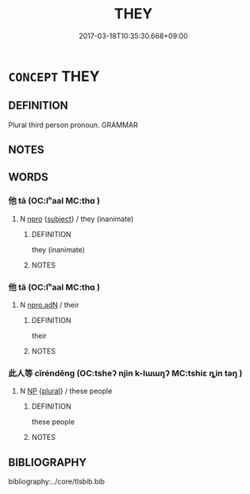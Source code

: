 # -*- mode: mandoku-tls-view -*-
#+TITLE: THEY
#+DATE: 2017-03-18T10:35:30.668+09:00        
#+STARTUP: content
* =CONCEPT= THEY
:PROPERTIES:
:CUSTOM_ID: uuid-19f4f384-238d-4e61-84a5-4b398a7cd43a
:END:
** DEFINITION

Plural third person pronoun. GRAMMAR

** NOTES

** WORDS
   :PROPERTIES:
   :VISIBILITY: children
   :END:
*** 他 tā (OC:lʰaal MC:thɑ )
:PROPERTIES:
:CUSTOM_ID: uuid-c61b1bf3-5356-4c9a-afc7-b3048568e2ae
:Char+: 他(9,3/5) 
:GY_IDS+: uuid-9b281181-98e2-4a9e-80bb-a9e1f3d67c6f
:PY+: tā     
:OC+: lʰaal     
:MC+: thɑ     
:END: 
**** N [[tls:syn-func::#uuid-74ace9ce-3be4-452c-8c91-2323adc6186f][npro]] {[[tls:sem-feat::#uuid-50da9f38-5611-463e-a0b9-5bbb7bf5e56f][subject]]} / they (inanimate)
:PROPERTIES:
:CUSTOM_ID: uuid-def6374d-3111-4da2-8cc2-e522668d46cd
:END:
****** DEFINITION

they (inanimate)

****** NOTES

*** 他 tā (OC:lʰaal MC:thɑ )
:PROPERTIES:
:CUSTOM_ID: uuid-38115eee-d655-4bdf-a3ee-f1b2fd51014f
:Char+: 佗(9,5/7) 
:GY_IDS+: uuid-77bbf0dc-f54c-449d-afeb-6e30119ce90e
:PY+: tā     
:OC+: lʰaal     
:MC+: thɑ     
:END: 
**** N [[tls:syn-func::#uuid-0966b984-3eda-4eb6-afa6-4d05b3c50e72][npro.adN]] / their
:PROPERTIES:
:CUSTOM_ID: uuid-ec2a5b05-696c-417f-9a87-68251bb0a7ef
:END:
****** DEFINITION

their

****** NOTES

*** 此人等 cǐrénděng (OC:tsheʔ njin k-lɯɯŋʔ MC:tshiɛ ȵin təŋ )
:PROPERTIES:
:CUSTOM_ID: uuid-2445ea30-5ad4-4cdd-89c2-3189c19932f1
:Char+: 此(77,2/6) 人(9,0/2) 等(118,6/12) 
:GY_IDS+: uuid-4ac1aa08-8f19-4eca-868f-3147990cdf68 uuid-21fa0930-1ebd-4609-9c0d-ef7ef7a2723f uuid-3c7c0022-58b5-4c2d-9c40-4f78d4da3bd6
:PY+: cǐ rén děng   
:OC+: tsheʔ njin k-lɯɯŋʔ   
:MC+: tshiɛ ȵin təŋ   
:END: 
**** N [[tls:syn-func::#uuid-a8e89bab-49e1-4426-b230-0ec7887fd8b4][NP]] {[[tls:sem-feat::#uuid-5fae11b4-4f4e-441e-8dc7-4ddd74b68c2e][plural]]} / these people
:PROPERTIES:
:CUSTOM_ID: uuid-a7944027-77ba-48aa-bc08-4dc94b59766d
:END:
****** DEFINITION

these people

****** NOTES

** BIBLIOGRAPHY
bibliography:../core/tlsbib.bib
